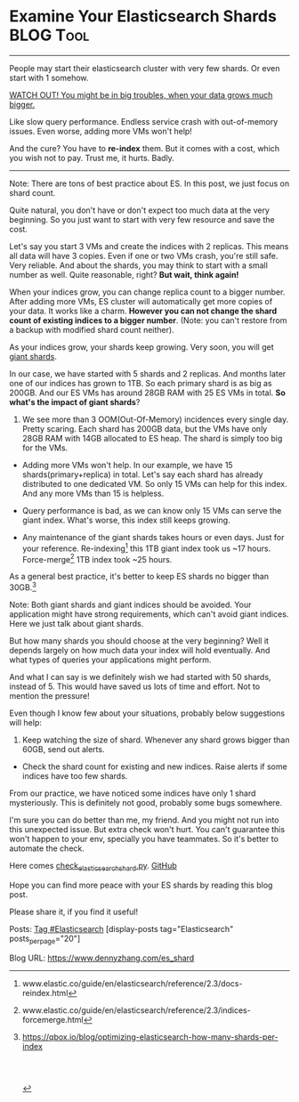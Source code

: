 * Examine Your Elasticsearch Shards                               :BLOG:Tool:
  :PROPERTIES:
  :type:     DevOps,DataBase,Elasticsearch
  :END:

---------------------------------------------------------------------
People may start their elasticsearch cluster with very few shards. Or even start with 1 somehow.

[[color:#c7254e][WATCH OUT! You might be in big troubles, when your data grows much bigger.]]

Like slow query performance. Endless service crash with out-of-memory issues. Even worse, adding more VMs won't help!

And the cure? You have to *re-index* them. But it comes with a cost, which you wish not to pay. Trust me, it hurts. Badly.

[[image-blog:Examine Your Elasticsearch Shards][https://www.dennyzhang.com/wp-content/uploads/denny/check_elasticsearch_shard.png]]

---------------------------------------------------------------------
Note: There are tons of best practice about ES. In this post, we just focus on shard count.

Quite natural, you don't have or don't expect too much data at the very beginning. So you just want to start with very few resource and save the cost.

Let's say you start 3 VMs and create the indices with 2 replicas. This means all data will have 3 copies. Even if one or two VMs crash, you're still safe. Very reliable. And about the shards, you may think to start with a small number as well. Quite reasonable, right?
*But wait, think again!*

When your indices grow, you can change replica count to a bigger number. After adding more VMs, ES cluster will automatically get more copies of your data. It works like a charm.
*However you can not change the shard count of existing indices to a bigger number*. (Note: you can't restore from a backup with modified shard count neither).

As your indices grow, your shards keep growing. Very soon, you will get [[color:#c7254e][giant shards]].

In our case, we have started with 5 shards and 2 replicas. And months later one of our indices has grown to 1TB. So each primary shard is as big as 200GB. And our ES VMs has around 28GB RAM with 25 ES VMs in total.
*So what's the impact of giant shards*?

1. We see more than 3 OOM(Out-Of-Memory) incidences every single day. Pretty scaring. Each shard has 200GB data, but the VMs have only 28GB RAM with 14GB allocated to ES heap. The shard is simply too big for the VMs.

- Adding more VMs won't help. In our example, we have 15 shards(primary+replica) in total. Let's say each shard has already distributed to one dedicated VM. So only 15 VMs can help for this index. And any more VMs than 15 is helpless.

- Query performance is bad, as we can know only 15 VMs can serve the giant index. What's worse, this index still keeps growing.

- Any maintenance of the giant shards takes hours or even days. Just for your reference. Re-indexing[1] this 1TB giant index took us ~17 hours. Force-merge[2] 1TB index took ~25 hours.

As a general best practice, it's better to keep ES shards no bigger than 30GB.[3]

Note: Both giant shards and giant indices should be avoided. Your application might have strong requirements, which can't avoid giant indices. Here we just talk about giant shards.

But how many shards you should choose at the very beginning? Well it depends largely on how much data your index will hold eventually. And what types of queries your applications might perform.

And what I can say is we definitely wish we had started with 50 shards, instead of 5. This would have saved us lots of time and effort. Not to mention the pressure!

Even though I know few about your situations, probably below suggestions will help:

1. Keep watching the size of shard. Whenever any shard grows bigger than 60GB, send out alerts.
- Check the shard count for existing and new indices. Raise alerts if some indices have too few shards.

From our practice, we have noticed some indices have only 1 shard mysteriously. This is definitely not good, probably some bugs somewhere.

I'm sure you can do better than me, my friend. And you might not run into this unexpected issue. But extra check won't hurt. You can't guarantee this won't happen to your env, specially you have teammates. So it's better to automate the check.

Here comes [[https://github.com/dennyzhang/devops_public/blob/tag_v4/python/check_elasticsearch/check_elasticsearch_shard.py][check_elasticsearch_shard.py]]. [[github:DennyZhang][GitHub]]

[[image-github:https://github.com/dennyzhang/elasticsearch-cli-tool][https://www.dennyzhang.com/wp-content/uploads/denny/github_check_elasticsearch_shard_py.png]]

Hope you can find more peace with your ES shards by reading this blog post.

Please share it, if you find it useful!

Posts: [[https://www.dennyzhang.com/tag/Elasticsearch][Tag #Elasticsearch]]
[display-posts tag="Elasticsearch" posts_per_page="20"]

[1] www.elastic.co/guide/en/elasticsearch/reference/2.3/docs-reindex.html
[2] www.elastic.co/guide/en/elasticsearch/reference/2.3/indices-forcemerge.html
[3] https://qbox.io/blog/optimizing-elasticsearch-how-many-shards-per-index

#+BEGIN_HTML
<a href="https://github.com/dennyzhang/www.dennyzhang.com/tree/master/posts/es_shard"><img align="right" width="200" height="183" src="https://www.dennyzhang.com/wp-content/uploads/denny/watermark/github.png" /></a>

<div id="the whole thing" style="overflow: hidden;">
<div style="float: left; padding: 5px"> <a href="https://www.linkedin.com/in/dennyzhang001"><img src="https://www.dennyzhang.com/wp-content/uploads/sns/linkedin.png" alt="linkedin" /></a></div>
<div style="float: left; padding: 5px"><a href="https://github.com/dennyzhang"><img src="https://www.dennyzhang.com/wp-content/uploads/sns/github.png" alt="github" /></a></div>
<div style="float: left; padding: 5px"><a href="https://www.dennyzhang.com/slack" target="_blank" rel="nofollow"><img src="https://slack.dennyzhang.com/badge.svg" alt="slack"/></a></div>
</div>

<br/><br/>
<a href="http://makeapullrequest.com" target="_blank" rel="nofollow"><img src="https://img.shields.io/badge/PRs-welcome-brightgreen.svg" alt="PRs Welcome"/></a>
#+END_HTML

Blog URL: https://www.dennyzhang.com/es_shard

* org-mode configuration                                           :noexport:
#+STARTUP: overview customtime noalign logdone showall
#+DESCRIPTION: 
#+KEYWORDS: 
#+AUTHOR: Denny Zhang
#+EMAIL:  denny@dennyzhang.com
#+TAGS: noexport(n)
#+PRIORITIES: A D C
#+OPTIONS:   H:3 num:t toc:nil \n:nil @:t ::t |:t ^:t -:t f:t *:t <:t
#+OPTIONS:   TeX:t LaTeX:nil skip:nil d:nil todo:t pri:nil tags:not-in-toc
#+EXPORT_EXCLUDE_TAGS: exclude noexport
#+SEQ_TODO: TODO HALF ASSIGN | DONE BYPASS DELEGATE CANCELED DEFERRED
#+LINK_UP:   
#+LINK_HOME: 
